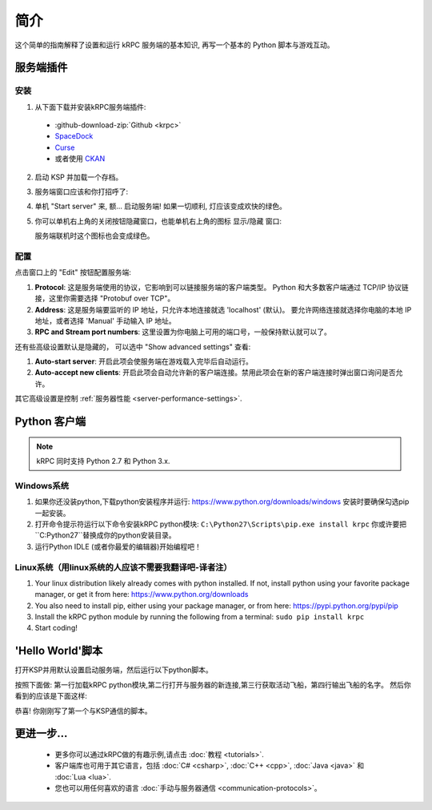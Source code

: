 .. _getting-started:

简介
===============

这个简单的指南解释了设置和运行 kRPC 服务端的基本知识, 再写一个基本的 Python 脚本与游戏互动。

服务端插件
-----------------

安装
^^^^^^^^^^^^

1. 从下面下载并安装kRPC服务端插件:

 * :github-download-zip:`Github <krpc>`
 * `SpaceDock <https://spacedock.info/mod/69/kRPC>`_
 * `Curse <https://mods.curse.com/ksp-mods/kerbal/220219-krpc-control-the-game-using-c-c-java-lua-python>`_
 * 或者使用 `CKAN <https://forum.kerbalspaceprogram.com/index.php?/topic/90246-the-comprehensive-kerbal-archive-network-ckan-package-manager-v1180-19-june-2016/>`_

2. 启动 KSP 并加载一个存档。

3. 服务端窗口应该和你打招呼了:

   .. image:: /images/getting-started/server-window.png

4. 单机 "Start server" 来, 额... 启动服务端! 如果一切顺利, 灯应该变成欢快的绿色。

5. 你可以单机右上角的关闭按钮隐藏窗口，也能单机右上角的图标 显示/隐藏 窗口:

   .. image:: /images/getting-started/applauncher.png

   服务端联机时这个图标也会变成绿色。

配置
^^^^^^^^^^^^^

点击窗口上的 "Edit" 按钮配置服务端:

1. **Protocol**: 这是服务端使用的协议，它影响到可以链接服务端的客户端类型。 
   Python 和大多数客户端通过 TCP/IP 协议链接，这里你需要选择 "Protobuf over TCP"。
2. **Address**: 这是服务端要监听的 IP 地址，只允许本地连接就选 'localhost' (默认)。 
   要允许网络连接就选择你电脑的本地 IP 地址，或者选择 'Manual' 手动输入 IP 地址。
3. **RPC and Stream port numbers**: 这里设置为你电脑上可用的端口号，一般保持默认就可以了。

还有些高级设置默认是隐藏的， 可以选中 "Show advanced settings" 查看:

1. **Auto-start server**: 开启此项会使服务端在游戏载入完毕后自动运行。
2. **Auto-accept new clients**: 开启此项会自动允许新的客户端连接。禁用此项会在新的客户端连接时弹出窗口询问是否允许。

其它高级设置是控制 :ref:`服务器性能 <server-performance-settings>`.

Python 客户端
-----------------

.. note:: kRPC 同时支持 Python 2.7 和 Python 3.x.

Windows系统
^^^^^^^^^^

1. 如果你还没装python,下载python安装程序并运行:
   https://www.python.org/downloads/windows 
   安装时要确保勾选pip一起安装。

2. 打开命令提示符运行以下命令安装kRPC python模块:
   ``C:\Python27\Scripts\pip.exe install krpc`` 
   你或许要把``C:\Python27``替换成你的python安装目录。

3. 运行Python IDLE (或者你最爱的编辑器)开始编程吧！

Linux系统（用linux系统的人应该不需要我翻译吧-译者注）
^^^^^^^^

1. Your linux distribution likely already comes with python installed. If not, install python using
   your favorite package manager, or get it from here: https://www.python.org/downloads

2. You also need to install pip, either using your package manager, or from here:
   https://pypi.python.org/pypi/pip

3. Install the kRPC python module by running the following from a terminal:
   ``sudo pip install krpc``

4. Start coding!

'Hello World'脚本
--------------------

打开KSP并用默认设置启动服务端，然后运行以下python脚本。


.. code-block:: python
   :linenos:

   import krpc
   conn = krpc.connect(name='Hello World')
   vessel = conn.space_center.active_vessel
   print(vessel.name)

按照下面做: 第一行加载kRPC python模块,第二行打开与服务器的新连接,第三行获取活动飞船，第四行输出飞船的名字。
然后你看到的应该是下面这样:

.. image:: /images/getting-started/hello-world.png

恭喜! 你刚刚写了第一个与KSP通信的脚本。

更进一步...
----------------

 * 更多你可以通过kRPC做的有趣示例,请点击 :doc:`教程 <tutorials>`.
 * 客户端库也可用于其它语言，包括 :doc:`C# <csharp>`,
   :doc:`C++ <cpp>`, :doc:`Java <java>` 和 :doc:`Lua <lua>`.
 * 您也可以用任何喜欢的语言 :doc:`手动与服务器通信 <communication-protocols>`。
